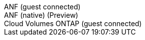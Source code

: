 [role="tabbed-block"]
====
.ANF (guest connected)
--
--
.ANF (native) (Preview)
--
--
.Cloud Volumes ONTAP (guest connected)
--
--
====
